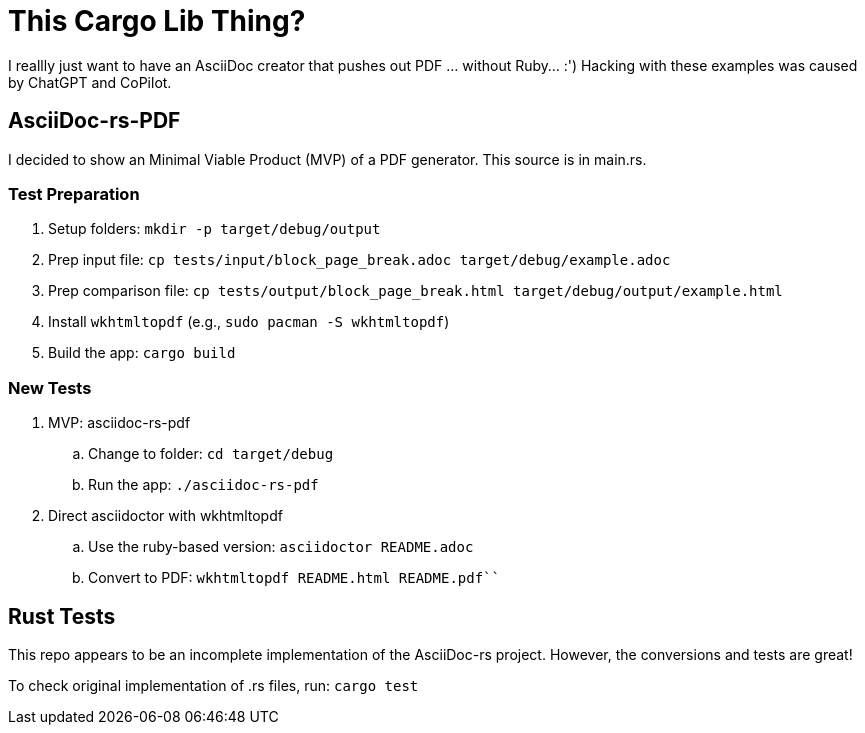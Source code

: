 = This Cargo Lib Thing?

I reallly just want to have an AsciiDoc creator that pushes out PDF ... without Ruby... :')
Hacking with these examples was caused by ChatGPT and CoPilot.

== AsciiDoc-rs-PDF

I decided to show an Minimal Viable Product (MVP) of a PDF generator.
This source is in main.rs.

=== Test Preparation
. Setup folders: `mkdir -p target/debug/output`
. Prep input file: `cp tests/input/block_page_break.adoc target/debug/example.adoc`
. Prep comparison file: `cp tests/output/block_page_break.html target/debug/output/example.html`
. Install `wkhtmltopdf` (e.g., `sudo pacman -S wkhtmltopdf`)
. Build the app: `cargo build`

=== New Tests
. MVP: asciidoc-rs-pdf
.. Change to folder: `cd target/debug`
.. Run the app: `./asciidoc-rs-pdf`
. Direct asciidoctor with wkhtmltopdf
.. Use the ruby-based version: `asciidoctor README.adoc` 
.. Convert to PDF: `wkhtmltopdf README.html README.pdf```


== Rust Tests
This repo appears to be an incomplete implementation of the AsciiDoc-rs project.
However, the conversions and tests are great!

To check original implementation of .rs files, run:
`cargo test`
